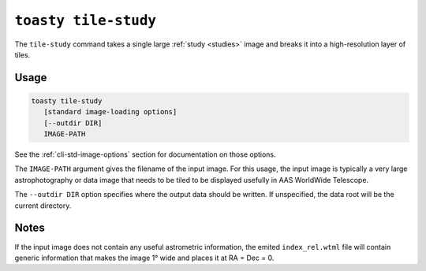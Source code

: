 .. _cli-tile-study:

=====================
``toasty tile-study``
=====================

The ``tile-study`` command takes a single large :ref:`study <studies>` image and
breaks it into a high-resolution layer of tiles.

Usage
=====

.. code-block:: shell

   toasty tile-study
      [standard image-loading options]
      [--outdir DIR]
      IMAGE-PATH

See the :ref:`cli-std-image-options` section for documentation on those options.

The ``IMAGE-PATH`` argument gives the filename of the input image. For this
usage, the input image is typically a very large astrophotography or data image
that needs to be tiled to be displayed usefully in AAS WorldWide Telescope.

The ``--outdir DIR`` option specifies where the output data should be written.
If unspecified, the data root will be the current directory.

Notes
=====

If the input image does not contain any useful astrometric information, the
emited ``index_rel.wtml`` file will contain generic information that makes the
image 1° wide and places it at RA = Dec = 0.
